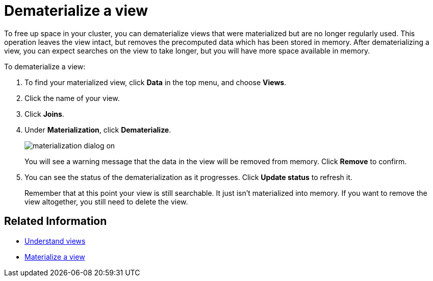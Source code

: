 = Dematerialize a view
:last_updated: 11/2/2018
:linkattrs:
:experimental:
:page-aliases: /admin/loading/dematerialize-a-view.adoc
:description: Learn how to dematerialize a view to free up space.

To free up space in your cluster, you can dematerialize views that were materialized but are no longer regularly used.
This operation leaves the view intact, but removes the precomputed data which has been stored in memory.
After dematerializing a view, you can expect searches on the view to take longer, but you will have more space available in memory.

To dematerialize a view:

. To find your materialized view, click *Data* in the top menu, and choose *Views*.
. Click the name of your view.
. Click *Joins*.
. Under *Materialization*, click *Dematerialize*.
+
image::materialization-dialog-on.png[]
+
You will see a warning message that the data in the view will be removed from memory.
Click *Remove* to confirm.

. You can see the status of the dematerialization as it progresses.
Click *Update status* to refresh it.
+
Remember that at this point your view is still searchable.
It just isn't materialized into memory.
If you want to remove the view altogether, you still need to delete the view.

== Related Information

* xref:views.adoc[Understand views]
* xref:view-materialize.adoc[Materialize a view]
